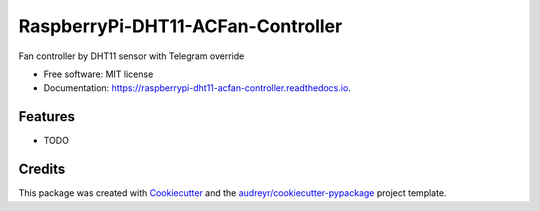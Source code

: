 ==================================
RaspberryPi-DHT11-ACFan-Controller
==================================


.. image:: https://img.shields.io/pypi/v/raspberrypi_dht11_acfan_controller.svg
        :target: https://pypi.python.org/pypi/raspberrypi_dht11_acfan_controller

.. image:: https://img.shields.io/travis/Sa1g/raspberrypi_dht11_acfan_controller.svg
        :target: https://travis-ci.com/Sa1g/raspberrypi_dht11_acfan_controller

.. image:: https://readthedocs.org/projects/raspberrypi-dht11-acfan-controller/badge/?version=latest
        :target: https://raspberrypi-dht11-acfan-controller.readthedocs.io/en/latest/?version=latest
        :alt: Documentation Status




Fan controller by DHT11 sensor with Telegram override


* Free software: MIT license
* Documentation: https://raspberrypi-dht11-acfan-controller.readthedocs.io.


Features
--------

* TODO

Credits
-------

This package was created with Cookiecutter_ and the `audreyr/cookiecutter-pypackage`_ project template.

.. _Cookiecutter: https://github.com/audreyr/cookiecutter
.. _`audreyr/cookiecutter-pypackage`: https://github.com/audreyr/cookiecutter-pypackage
